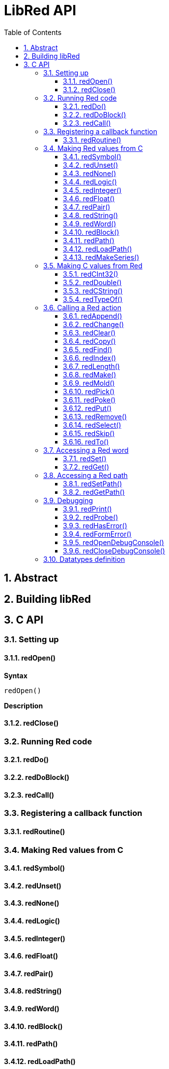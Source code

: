 = LibRed API
:imagesdir: ../images
:toc:
:toclevels: 3
:numbered:


== Abstract 



== Building libRed

== C API
=== Setting up



==== redOpen()

*Syntax*
----
redOpen()
----
*Description*


==== redClose() 

=== Running Red code

==== redDo()

==== redDoBlock()

==== redCall()

=== Registering a callback function

==== redRoutine()

=== Making Red values from C

==== redSymbol()

==== redUnset()

==== redNone()

==== redLogic()

==== redInteger()

==== redFloat()

==== redPair()

==== redString()

==== redWord()

==== redBlock()

==== redPath()

==== redLoadPath()

==== redMakeSeries()

=== Making C values from Red

==== redCInt32()

==== redDouble()

==== redCString()

==== redTypeOf()

=== Calling a Red action

==== redAppend()

==== redChange()

==== redClear()

==== redCopy()

==== redFind()

==== redIndex()

==== redLength()

==== redMake()

==== redMold()

==== redPick()

==== redPoke()

==== redPut()

==== redRemove()

==== redSelect()

==== redSkip()

==== redTo()

=== Accessing a Red word

==== redSet()

==== redGet()

=== Accessing a Red path

==== redSetPath()

==== redGetPath()

=== Debugging

==== redPrint()

==== redProbe()

==== redHasError()

==== redFormError()

==== redOpenDebugConsole()

==== redCloseDebugConsole()

=== Datatypes definition


